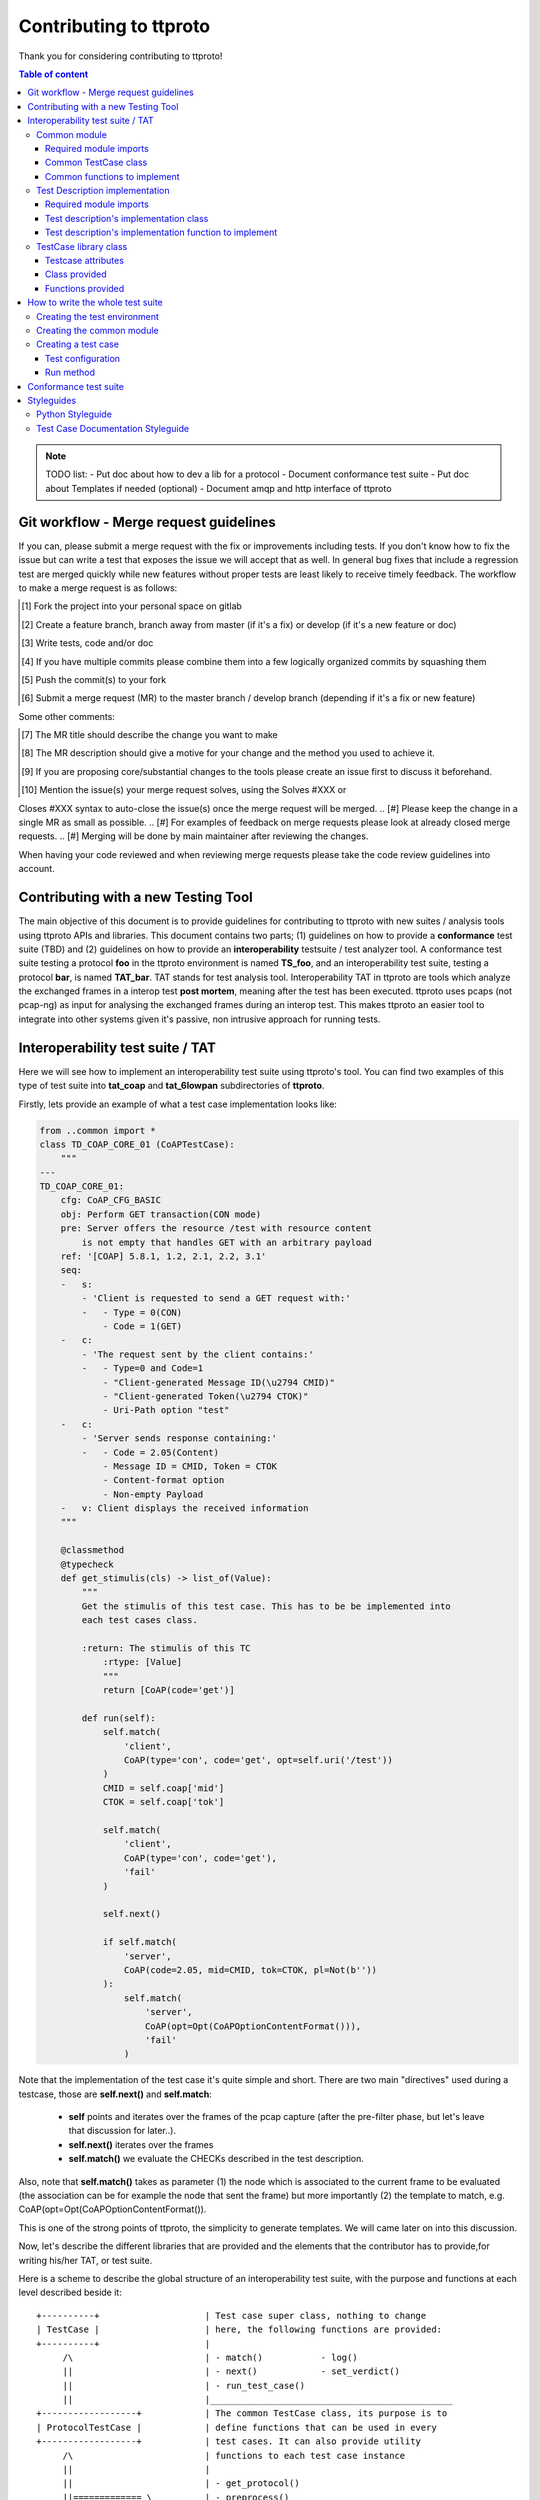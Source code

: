=======================
Contributing to ttproto
=======================

Thank you for considering contributing to ttproto!


.. contents:: Table of content

.. note:: TODO list:
    - Put doc about how to dev a lib for a protocol
    - Document conformance test suite
    - Put doc about Templates if needed (optional)
    - Document amqp and http interface of ttproto


Git workflow - Merge request guidelines
=======================================


If you can, please submit a merge request with the fix or improvements
including tests. If you don't know how to fix the issue but can write a test
that exposes the issue we will accept that as well. In general bug fixes that
include a regression test are merged quickly while new features without proper
tests are least likely to receive timely feedback. The workflow to make a merge
request is as follows:


.. [#] Fork the project into your personal space on gitlab
.. [#] Create a feature branch, branch away from master (if it's a fix) or develop (if it's a new feature or doc)
.. [#] Write tests, code and/or doc
.. [#] If you have multiple commits please combine them into a few logically organized commits by squashing them
.. [#] Push the commit(s) to your fork
.. [#] Submit a merge request (MR) to the master branch / develop branch (depending if it's a fix or new feature)

Some other comments:

.. [#] The MR title should describe the change you want to make
.. [#] The MR description should give a motive for your change and the method you used to achieve it.
.. [#] If you are proposing core/substantial changes to the tools please create an issue first to discuss it beforehand.
.. [#] Mention the issue(s) your merge request solves, using the Solves #XXX or
Closes #XXX syntax to auto-close the issue(s) once the merge request will be merged.
.. [#] Please keep the change in a single MR as small as possible.
.. [#] For examples of feedback on merge requests please look at already closed merge requests.
.. [#] Merging will be done by main maintainer after reviewing the changes.

When having your code reviewed and when reviewing merge requests please take the
code review guidelines into account.


Contributing with a new Testing Tool
====================================

The main objective of this document is to provide guidelines for contributing to ttproto with new
suites / analysis tools using ttproto APIs and libraries. This document contains two parts;
(1) guidelines on how to provide a **conformance** test suite (TBD) and (2) guidelines on how to provide
an **interoperability** testsuite / test analyzer tool.
A conformance test suite testing a protocol **foo** in the ttproto environment is named **TS_foo**,
and an interoperability test suite, testing a protocol **bar**, is named **TAT_bar**.
TAT stands for test analysis tool. Interoperability TAT in ttproto are
tools which analyze the exchanged frames in a interop test **post mortem**,
meaning after the test has been executed.
ttproto uses pcaps (not pcap-ng) as input for analysing the exchanged frames during
an interop test. This makes ttproto an easier tool to integrate into other systems
given it's passive, non intrusive approach for running tests.


Interoperability test suite / TAT
=================================
Here we will see how to implement an interoperability test suite using ttproto's
tool. You can find two examples of this type of test suite into **tat_coap**
and **tat_6lowpan** subdirectories of **ttproto**.

Firstly, lets provide an example of what a test case implementation looks like:


.. code-block:: python

    from ..common import *
    class TD_COAP_CORE_01 (CoAPTestCase):
        """
    ---
    TD_COAP_CORE_01:
        cfg: CoAP_CFG_BASIC
        obj: Perform GET transaction(CON mode)
        pre: Server offers the resource /test with resource content
            is not empty that handles GET with an arbitrary payload
        ref: '[COAP] 5.8.1, 1.2, 2.1, 2.2, 3.1'
        seq:
        -   s:
            - 'Client is requested to send a GET request with:'
            -   - Type = 0(CON)
                - Code = 1(GET)
        -   c:
            - 'The request sent by the client contains:'
            -   - Type=0 and Code=1
                - "Client-generated Message ID(\u2794 CMID)"
                - "Client-generated Token(\u2794 CTOK)"
                - Uri-Path option "test"
        -   c:
            - 'Server sends response containing:'
            -   - Code = 2.05(Content)
                - Message ID = CMID, Token = CTOK
                - Content-format option
                - Non-empty Payload
        -   v: Client displays the received information
        """

        @classmethod
        @typecheck
        def get_stimulis(cls) -> list_of(Value):
            """
            Get the stimulis of this test case. This has to be be implemented into
            each test cases class.

            :return: The stimulis of this TC
                :rtype: [Value]
                """
                return [CoAP(code='get')]

            def run(self):
                self.match(
                    'client',
                    CoAP(type='con', code='get', opt=self.uri('/test'))
                )
                CMID = self.coap['mid']
                CTOK = self.coap['tok']

                self.match(
                    'client',
                    CoAP(type='con', code='get'),
                    'fail'
                )

                self.next()

                if self.match(
                    'server',
                    CoAP(code=2.05, mid=CMID, tok=CTOK, pl=Not(b''))
                ):
                    self.match(
                        'server',
                        CoAP(opt=Opt(CoAPOptionContentFormat())),
                        'fail'
                    )


Note that the implementation of the test case it's quite simple and short.
There are two main "directives" used during a testcase, those are
**self.next()** and **self.match**:

    - **self** points and iterates over the frames of the pcap capture (after the pre-filter phase, but let's leave that discussion for later..).

    - **self.next()** iterates over the frames

    - **self.match()** we evaluate the CHECKs described in the test description.

Also, note that **self.match()** takes as parameter (1) the node which is associated to
the current frame to be evaluated (the association can be for example the
node that sent the frame) but more importantly (2) the template to match,
e.g. CoAP(opt=Opt(CoAPOptionContentFormat()).

This is one of the strong points of ttproto, the simplicity to generate templates.
We will came later on into this discussion.


Now, let's describe the different libraries that are provided and the
elements that the contributor has to provide,for writing his/her TAT, or
test suite.

Here is a scheme to describe the global structure of an interoperability test
suite, with the purpose and functions at each level described beside it::

 +----------+                    | Test case super class, nothing to change
 | TestCase |                    | here, the following functions are provided:
 +----------+                    |
      /\                         | - match()           - log()
      ||                         | - next()            - set_verdict()
      ||                         | - run_test_case()
      ||                         |______________________________________________
 +------------------+            | The common TestCase class, its purpose is to
 | ProtocolTestCase |            | define functions that can be used in every
 +------------------+            | test cases. It can also provide utility
      /\                         | functions to each test case instance
      ||                         |
      ||                         | - get_protocol()
      ||============= \          | - preprocess()
      ||             ||          | - get_test_purpose()
      ||             ||          |______________________________________________
 +-----------+   +-----------+   | The test case itself, written from a test
 | TD_..._01 |   | TD_..._02 |   | description and providing the actual run
 +-----------+   +-----------+   |
                                 | - get_nodes_identification_templates()
                                 | - get_stimulis()
                                 | - run()


Common module
-------------
Into the **TAT_foo** directory, create a **common.py** file which will correspond to
the common test case module for this test environment. It will define every
needed functions and utilities for the TDs implementation.


Required module imports
~~~~~~~~~~~~~~~~~~~~~~~
This module will take care of importing every needed libraries and classes from
*ttproto*, here is a list of the modules that can interest us::

  - ttproto.core.analyzer
  - ttproto.core.dissector
  - ttproto.core.templates
  - ttproto.core.lib.all


Common TestCase class
~~~~~~~~~~~~~~~~~~~~~
This module also have to contain a **TestCase inherited class** named after the
test environment used that will be our **common TestCase class** (CF scheme).
The purpose of this module is to provide **utility functions** that are common to
all the test cases that will be launched associated to this test environment.


Common functions to implement
~~~~~~~~~~~~~~~~~~~~~~~~~~~~~
Into this common *TestCase* class, here are the functions that have to be
defined:

get_protocol()
    Provide the protocol that concerns the test case. This will be used in the
    verification of frame values.

    - *classmethod*
    - No parameter
    - Returns a protocol class (which is a subclass of *Value*)

preprocess()
    Preprocess a Capture object from which it will generate the conversations on
    which the test case will be run.

    - Takes a *Capture* object as parameter
    - Returns a tuple containing the conversations and the ignored frames

get_test_purpose()
    Provide the test purpose of this test case.

    - *classmethod*
    - No parameter
    - Returns the test purpose as a string
    - *Can be implemented manually into each test case, giving the raw text*
    - *If the documentation of test cases follows the one explained into
      Styleguides topic, no need to reimplement this function*


Test Description implementation
-------------------------------
The TD's implementation are the actual test case that will be run.


Required module imports
~~~~~~~~~~~~~~~~~~~~~~~
The TD's implementation should only **import the elements from common module**
which is used like an entry point for accessing to *ttproto*'s libraries because
most of the time, the elements that we import from *ttproto* will be used in
many test cases and not only one.


Test description's implementation class
~~~~~~~~~~~~~~~~~~~~~~~~~~~~~~~~~~~~~~~
Each TD's implementation should be put into a module named following the
**unique id** of the TD in lower case and its class name should be the same in
upper case. Each class should **inherit the common test case** one in order to
retrieve from it the utility functions or *TestCase*'s not implemented ones.

By the way, the documentation of the TD's implementation class **should follow
the syntax** described in the `Test Case Documentation Styleguide`_.


Test description's implementation function to implement
~~~~~~~~~~~~~~~~~~~~~~~~~~~~~~~~~~~~~~~~~~~~~~~~~~~~~~~
Into this TD's implementation class, here are the functions that have to be
defined:

get_nodes_identification_patterns()
    Provide the list of Nodes taking part in this test case.

    - *classmethod*
    - No parameter
    - Returns a list of *Node* objects
    - *Can be defined into common class if generic*

get_stimulis()
    Provide list of stimulis, in the order in which we should encounter them.

    - *classmethod*
    - No parameter
    - Returns a list of *Value* objects.

run()
    The actual execution of the test case as specified in the TD.
    We will see afterward what can be used to write the run() method.

    - No parameter
    - Returns nothing


TestCase library class
----------------------
The *TestCase* class already offers many tools and utilities to run an actual
test case. Here what you can use for the *run()* method of TD's implementations.

You can access to its functions and variables directly from the common test case
or the TD's implementation by calling to themselves as they both inherits the
*TestCase* class.


Testcase attributes
~~~~~~~~~~~~~~~~~~~
Here are the variables provided by the *TestCase* class for each instance of
classes inheriting it:

_verdict
    A *Verdict* object which purpose is to store the current verdict and update
    it when needed, following a priority rule.

_capture
    The *Capture* object that stores all the frames passed to the execution.
    Frames are accessible from *frames* variable of this object, but they are
    raw frames and should be filtered using the *preprocess()* method.

_conversations
    The conversations that are a list of *Conversation* objects generated from
    preprocessing the capture passed to the test case.

_ignore_frames
    The frames that were ignored after the preprocessing.

.. note::
    In fact, there more accessible variables than that but they are used\
    internally into provided utility functions. Even if they are accessible,\
    normally you will never have to use them and if so, it is not recommended\
    at all to access them in writing.


Class provided
~~~~~~~~~~~~~~
There is only a single intern class provided by *TestCase* which is named
**Stop** and inherits *Exception*. It's an exception that is thrown to abort the
current running test case.


Functions provided
~~~~~~~~~~~~~~~~~~
Here are the functions provided by the *TestCase* class, for each instance of
classes inheriting it, which will allow you to execute the actual *run()*
method:

\__init__()
    The initialisation function for each test case to initialize itself

    - Takes a *Capture* object which corresponds to the recorded communications
      to analyze
    - Returns nothing

run_test_case()
    The function to actually run the test case after it is initilized. It will
    call the *run()* method of the TD's implementation as many times that there
    are conversations occurences into the recorded communications passed.

    - Takes no parameter
    - Returns a tuple containing the following information:
        - The **verdict** as a *string*
        - The list of the **result concerned frames** as *list of int*
        - **Extra informations** as a *string*
        - **The exceptions** that occured as a *list of tuple* formatted like:
            - The **exception's class** as a *type*
            - The **exception** object itself as an *Exception*
            - The **traceback** of when the it has occured as a *traceback* object

match()
    Allow you to check that the current frame's format corresponds to the one
    provided in the test description.

    - Takes 4 parameters that are the following:
        - The name of the **sending node** as a *string*
        - The **template** to which we will compare the current frame as *Value*
        - The **verdict** to put if it doesn't match as an *optional string*
        - The **message** to put into this verdict as an *optional string*
    - Returns *True* if it matches, *False* if not

next()
    Allow you to parse the list of frames by getting to the next one.

    - Takes one parameters which is a *boolean* named **optional** to know if
      the next frame is optional or not. If not and no following frame, error is
      thrown.
    - Returns nothing

log()
    Allow you to log anything. *Can be reimplemented in lower levels*

    - Takes a parameter that can be anything
    - Returns nothing

set_verdict()
    Update the verdict of the current execution. A priority is put on the
    verdicts so it will really update only when the new one has higher priority.

    - Takes 2 parameters that are the following:
      - The **new verdict** to put as a *string*
      - The **msg** associated to it as a *string*
    - Returns nothing

get_test_purpose()
    Allow you to get the test purpose of a *TestCase*. This is a default one
    that will only work if your *TestCase* class documentation uses the format
    described into `Test Case Documentation Styleguide`_.

    - *classmethod*
    - Takes no parameter
    - Returns a *string* representation of the **test purpose**


How to write the whole test suite
=================================

.. note:: Put the way to define the libraries needed for packet decoding smwhere


Creating the test environment
-----------------------------
The first task to do this is to create the test environment.

You have to create a folder into ttproto with name defined as **tat_[test_env]**
. We took as convention that the **test_env** is the name of the protocol.
Now that we have the test env set, create a **testcases** directory inside this
one, we will put test cases definition into it later.


Creating the common module
--------------------------
Into this directory, define the **common module** from the instructions provided
in `Common module`_ part and into it, define the **common test case class**
from the instructions provided in the `Common module`_ part without forgetting
defining what has to be implemented at this level.

If some own utility elements like functions, variables or classes has to be
defined, they should be defined into this module or at least imported from it.


Creating a test case
--------------------
In the **testcases** directory, you can create a test case by following the
instructions provided at the `Test Description implementation`_ part. Now that
this is done, we will see how to write the TD's implementation.


Test configuration
~~~~~~~~~~~~~~~~~~
We will start by providing the test configuration, you have two functions for
this:

**get_stimulis()** will allow you to provide the stimulis of the test case, you
can get them from the test description and you have to put them into the list in
the same order as they should appear. A stimuli here consist into a *Template*
object.

**get_nodes_identification_patterns()** will allow you to provide the node
configuration of the test case. It consists into a list of *Node* objects which
just contains the information about the **name** of the node and its
**template**.


Run method
~~~~~~~~~~
Now, you can provide the actual run of the test by writting the *run()* method.
You can look at the `Functions provided`_ section for every usefull functions
but the main ones that you need are **match()** for checking, **log()** if you
want to log messages and **next()** for going from one frame to another.



Conformance test suite
======================

**TBD**


Styleguides
===========


Python Styleguide
-----------------
All Python code should respect the PEP8_ Styleguide for more readability.


Test Case Documentation Styleguide
----------------------------------
All test case documentation should be written into Yaml_, following this
format::

  """
  ---
  TestCaseUniqueId:
      cfg: Configuration of this test case
      not: Some notes (can be multiple)
      obj: Purpose of the test case, also named objective
      pre: Prerequisite for this test case
      ref: RFC's references
      seq:
          -   s: This describes a stimulis
          -   s:
              - This is a multiple lines stimuli
              -   - First part of the stimuli
                  - Second and last one
          -   c: This describres a check
          -   c:
              - 'This is a check on multiple lines:'
              -   - First thing to check
                  - Second one
                  - Third and last one
          -   f: This is a feature
          -   f:
              - This is a multiline feature without colon
              -   - First part of the feature
                  - Second and last part
          -   v: This is a verify
          -   v:
              - 'This is a verify on multiple lines:'
              -   - First thing to verify
                  - Second and last one
  """


.. warning::
    There can be some problems with special characters, mostly with ':', '\\' \
    or '/' that can occur in some test descriptions, and with non-ascii\
    characters.

    For the first case, use quotes and for the second, use special characters
    like \\u2794 for example.


.. _PEP8: https://www.python.org/dev/peps/pep-0008/
.. _Yaml: http://www.yaml.org/spec/1.2/spec.html
